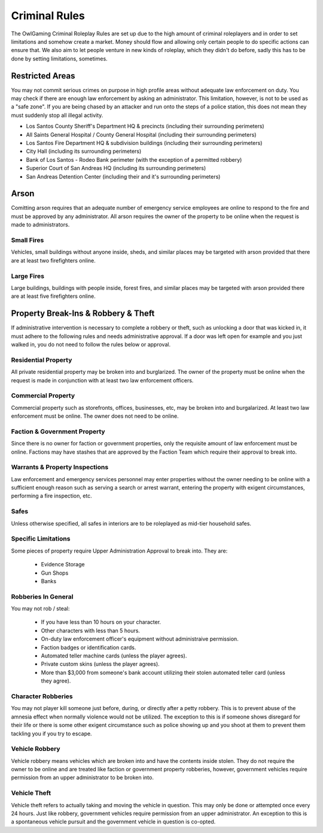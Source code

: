 ##############
Criminal Rules
##############
.. note::

The OwlGaming Criminal Roleplay Rules are set up due to the high amount of criminal roleplayers and in order to set limitations and somehow create a market. Money should flow and allowing only certain people to do specific actions can ensure that. We also aim to let people venture in new kinds of roleplay, which they didn't do before, sadly this has to be done by setting limitations, sometimes.

Restricted Areas
================
You may not commit serious crimes on purpose in high profile areas without adequate law enforcement on duty. You may check if there are enough law enforcement by asking an administrator. This limitation, however, is not to be used as a "safe zone". If you are being chased by an attacker and run onto the steps of a police station, this does not mean they must suddenly stop all illegal activity.

* Los Santos County Sheriff's Department HQ & precincts (including their surrounding perimeters)
* All Saints General Hospital / County General Hospital (including their surrounding perimeters)
* Los Santos Fire Department HQ & subdivision buildings (including their surrounding perimeters)
* City Hall (including its surrounding perimeters)
* Bank of Los Santos - Rodeo Bank perimeter (with the exception of a permitted robbery)
* Superior Court of San Andreas HQ (including its surrounding perimeters)
* San Andreas Detention Center (including their and it's surrounding perimeters)

Arson
=====
Comitting arson requires that an adequate number of emergency service employees are online to respond to the fire and must be approved by any administrator. All arson requires the owner of the property to be online when the request is made to administrators.

Small Fires
-----------
Vehicles, small buildings without anyone inside, sheds, and similar places may be targeted with arson provided that there are at least two firefighters online.

Large Fires
-----------
Large buildings, buildings with people inside, forest fires, and similar places may be targeted with arson provided there are at least five firefighters online.

Property Break-Ins & Robbery & Theft
====================================
If administrative intervention is necessary to complete a robbery or theft, such as unlocking a door that was kicked in, it must adhere to the following rules and needs administrative approval. If a door was left open for example and you just walked in, you do not need to follow the rules below or approval.

Residential Property
--------------------
All private residential property may be broken into and burglarized. The owner of the property must be online when the request is made in conjunction with at least two law enforcement officers. 

Commercial Property
-------------------
Commercial property such as storefronts, offices, businesses, etc, may be broken into and burgalarized. At least two law enforcement must be online. The owner does not need to be online.

Faction & Government Property
-----------------------------
Since there is no owner for faction or government properties, only the requisite amount of law enforcement must be online. Factions may have stashes that are approved by the Faction Team which require their approval to break into.

Warrants & Property Inspections
-------------------------------
Law enforcement and emergency services personnel may enter properties without the owner needing to be online with a sufficient enough reason such as serving a search or arrest warrant, entering the property with exigent circumstances, performing a fire inspection, etc.

Safes
-----
Unless otherwise specified, all safes in interiors are to be roleplayed as mid-tier household safes.

Specific Limitations
--------------------
Some pieces of property require Upper Administration Approval to break into. They are:

  * Evidence Storage
  * Gun Shops
  * Banks
  
Robberies In General
--------------------
You may not rob / steal:

  * If you have less than 10 hours on your character.
  * Other characters with less than 5 hours.
  * On-duty law enforcement officer's equipment without administraive permission.
  * Faction badges or identification cards.
  * Automated teller machine cards (unless the player agrees).
  * Private custom skins (unless the player agrees).
  * More than $3,000 from someone's bank account utilizing their stolen automated teller card (unless they agree).

Character Robberies
-------------------
You may not player kill someone just before, during, or directly after a petty robbery. This is to prevent abuse of the amnesia effect when normally violence would not be utilized. The exception to this is if someone shows disregard for their life or there is some other exigent circumstance such as police showing up and you shoot at them to prevent them tackling you if you try to escape.
  
Vehicle Robbery
---------------
Vehicle robbery means vehicles which are broken into and have the contents inside stolen. They do not require the owner to be online and are treated like faction or government property robberies, however, government vehicles require permission from an upper administrator to be broken into.

Vehicle Theft
-------------
Vehicle theft refers to actually taking and moving the vehicle in question. This may only be done or attempted once every 24 hours. Just like robbery, government vehicles require permission from an upper administrator. An exception to this is a spontaneous vehicle pursuit and the government vehicle in question is co-opted.
